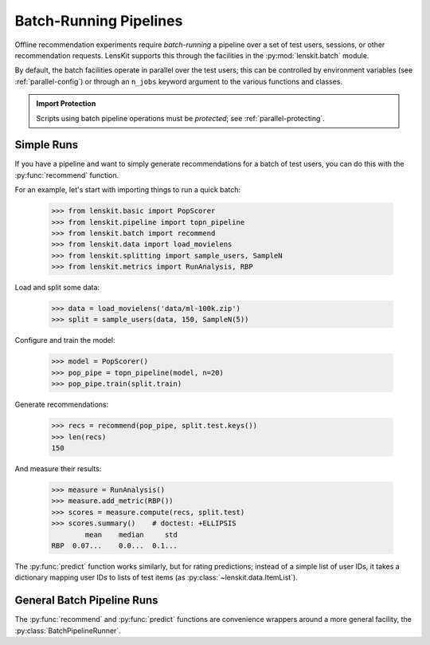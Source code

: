 .. _batch:

Batch-Running Pipelines
=======================

.. py:currentmodule:: lenskit.batch

.. highlight:: python

Offline recommendation experiments require *batch-running* a pipeline over a set
of test users, sessions, or other recommendation requests.  LensKit supports this
through the facilities in the :py:mod:`lenskit.batch` module.

By default, the batch facilities operate in parallel over the test users; this
can be controlled by environment variables (see :ref:`parallel-config`) or
through an ``n_jobs`` keyword argument to the various functions and classes.

.. admonition:: Import Protection
    :class: important

    Scripts using batch pipeline operations must be *protected*; see
    :ref:`parallel-protecting`.

Simple Runs
-----------

If you have a pipeline and want to simply generate recommendations for a batch
of test users, you can do this with the :py:func:`recommend` function.

For an example, let's start with importing things to run a quick batch:

    >>> from lenskit.basic import PopScorer
    >>> from lenskit.pipeline import topn_pipeline
    >>> from lenskit.batch import recommend
    >>> from lenskit.data import load_movielens
    >>> from lenskit.splitting import sample_users, SampleN
    >>> from lenskit.metrics import RunAnalysis, RBP

Load and split some data:

    >>> data = load_movielens('data/ml-100k.zip')
    >>> split = sample_users(data, 150, SampleN(5))

Configure and train the model:

    >>> model = PopScorer()
    >>> pop_pipe = topn_pipeline(model, n=20)
    >>> pop_pipe.train(split.train)

Generate recommendations:

    >>> recs = recommend(pop_pipe, split.test.keys())
    >>> len(recs)
    150

And measure their results:

    >>> measure = RunAnalysis()
    >>> measure.add_metric(RBP())
    >>> scores = measure.compute(recs, split.test)
    >>> scores.summary()    # doctest: +ELLIPSIS
            mean    median     std
    RBP  0.07...    0.0...  0.1...


The :py:func:`predict` function works similarly, but for rating predictions;
instead of a simple list of user IDs, it takes a dictionary mapping user IDs to
lists of test items (as :py:class:`~lenskit.data.ItemList`).

General Batch Pipeline Runs
---------------------------

The :py:func:`recommend` and :py:func:`predict` functions are convenience
wrappers around a more general facility, the :py:class:`BatchPipelineRunner`.
